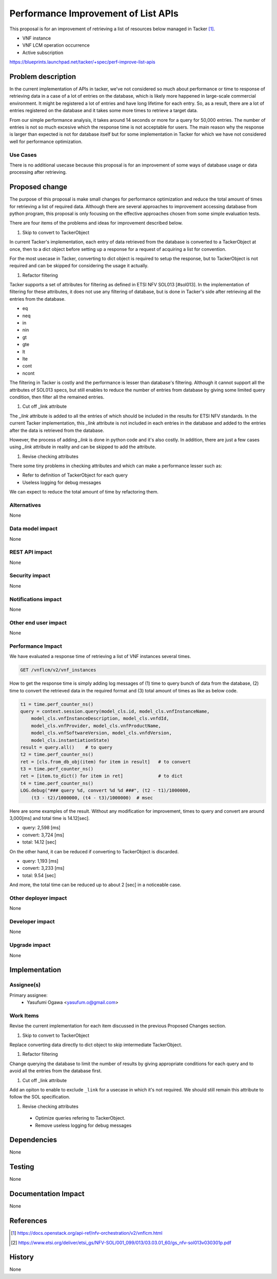 ..
 This work is licensed under a Creative Commons Attribution 3.0 Unported
 License.

 http://creativecommons.org/licenses/by/3.0/legalcode

====================================
Performance Improvement of List APIs
====================================

This proposal is for an improvement of retrieving a list of resources below
managed in Tacker [#api_list_vnflcm_v2]_.

* VNF instance
* VNF LCM operation occurrence
* Active subscription

https://blueprints.launchpad.net/tacker/+spec/perf-improve-list-apis


Problem description
===================

In the current implementation of APIs in tacker, we've not
considered so much about performance or time to response of
retrieving data in a case of a lot of entries on the database,
which is likely more happened in large-scale commercial environment.
It might be registered a lot of entries and have long lifetime for each
entry. So, as a result, there are a lot of entries registered on the database
and it takes some more times to retrieve a target data.

From our simple performance analysis, it takes around 14 seconds or more for a
query for 50,000 entries.
The number of entries is not so much excesive which the response time is
not acceptable for users.
The main reason why the response is larger than expected is not for database
itself but for some implementation in Tacker for which we have not considered
well for performance optimization.

Use Cases
---------

There is no additional usecase because this proposal is for an improvement
of some ways of database usage or data processing after retrieving.


Proposed change
===============

The purpose of this proposal is make small changes for performance optimization
and reduce the total amount of times for retrieving a list of required data.
Although there are several approaches to improvement accessing database from
python program, this proposal is only focusing on the effective approaches
chosen from some simple evaluation tests.

There are four items of the problems and ideas for improvement described below.

#. Skip to convert to TackerObject

In current Tacker's implementation, each entry of data retrieved from
the database is converted to a TackerObject at once, then to a dict object
before setting up a response for a request of acquiring a list for convention.

For the most usecase in Tacker, converting to dict object is required
to setup the response, but to TackerObject is not required and can be skipped
for considering the usage it actually.

#. Refactor filtering

Tacker supports a set of attributes for filtering as defined
in ETSI NFV SOL013 [#sol013].
In the implementation of filtering for these attributes, it does not use any
filtering of database, but is done in Tacker's side after retrieving all the
entries from the database.

* eq
* neq
* in
* nin
* gt
* gte
* lt
* lte
* cont
* ncont

The filtering in Tacker is costly and the performance is lesser than
database's filtering.
Although it cannot support all the attributes of SOL013 specs, but
still enables to reduce the number of entries from database by giving
some limited query condition, then filter all the remained entries.

#. Cut off _link attribute

The `_link` attribute is added to all the entries of which should be included
in the results for ETSI NFV standards.
In the current Tacker implementation, this `_link` attribute is not included
in each entries in the database and added to the entries after the data is
retrieved from the database.

However, the process of adding `_link` is done in python code and it's also
costly.
In addition, there are just a few cases using `_link` attribute in reality
and can be skipped to add the attribute.

#. Revise checking attributes

There some tiny problems in checking attributes and which can make a
performance lesser such as:

* Refer to definition of TackerObject for each query
* Useless logging for debug messages

We can expect to reduce the total amount of time by refactoring them.

Alternatives
------------

None

Data model impact
-----------------

None

REST API impact
---------------

None

Security impact
---------------

None

Notifications impact
--------------------

None

Other end user impact
---------------------

None

Performance Impact
------------------

We have evaluated a response time of retrieving a list of
VNF instances several times.

.. code-block::

    GET /vnflcm/v2/vnf_instances

How to get the response time is simply adding log messages of
(1) time to query bunch of data from the database,
(2) time to convert the retrieved data in the required format
and (3) total amount of times as like as below code.

.. code-block:: python

    t1 = time.perf_counter_ns()
    query = context.session.query(model_cls.id, model_cls.vnfInstanceName,
        model_cls.vnfInstanceDescription, model_cls.vnfdId,
        model_cls.vnfProvider, model_cls.vnfProductName,
        model_cls.vnfSoftwareVersion, model_cls.vnfdVersion,
        model_cls.instantiationState)
    result = query.all()    # to query
    t2 = time.perf_counter_ns()
    ret = [cls.from_db_obj(item) for item in result]   # to convert
    t3 = time.perf_counter_ns()
    ret = [item.to_dict() for item in ret]             # to dict
    t4 = time.perf_counter_ns()
    LOG.debug("### query %d, convert %d %d ###", (t2 - t1)/1000000,
        (t3 - t2)/1000000, (t4 - t3)/1000000)  # msec

Here are some examples of the result.
Without any modification for improvement,
times to query and convert are around 3,000[ms] and total time is
14.12[sec].

* query: 2,598 [ms]
* convert: 3,724 [ms]
* total: 14.12 [sec]

On the other hand, it can be reduced if converting to TackerObject is discarded.

* query: 1,193 [ms]
* convert: 3,233 [ms]
* total: 9.54 [sec]

And more, the total time can be reduced up to about 2 [sec] in a noticeable case.

Other deployer impact
---------------------

None

Developer impact
----------------

None

Upgrade impact
--------------

None


Implementation
==============

Assignee(s)
-----------

Primary assignee:
  * Yasufumi Ogawa <yasufum.o@gmail.com>

Work Items
----------

Revise the current implementation for each item discussed in the previous
Proposed Changes section.

#. Skip to convert to TackerObject

Replace converting data directly to dict object to skip imtermediate TackerObject.

#. Refactor filtering

Change querying the database to limit the number of results by giving
appropriate conditions for each query and to avoid all the entries
from the database first.

#. Cut off _link attribute

Add an opiton to enable to exclude ``_link`` for a usecase in which
it's not required.
We should still remain this attribute to follow the SOL specification.

#. Revise checking attributes

  * Optimize queries refering to TackerObject.
  * Remove useless logging for debug messages

Dependencies
============

None


Testing
=======

None


Documentation Impact
====================

None

References
==========

.. [#api_list_vnflcm_v2] https://docs.openstack.org/api-ref/nfv-orchestration/v2/vnflcm.html
.. [#sol013] https://www.etsi.org/deliver/etsi_gs/NFV-SOL/001_099/013/03.03.01_60/gs_nfv-sol013v030301p.pdf

History
=======

None

